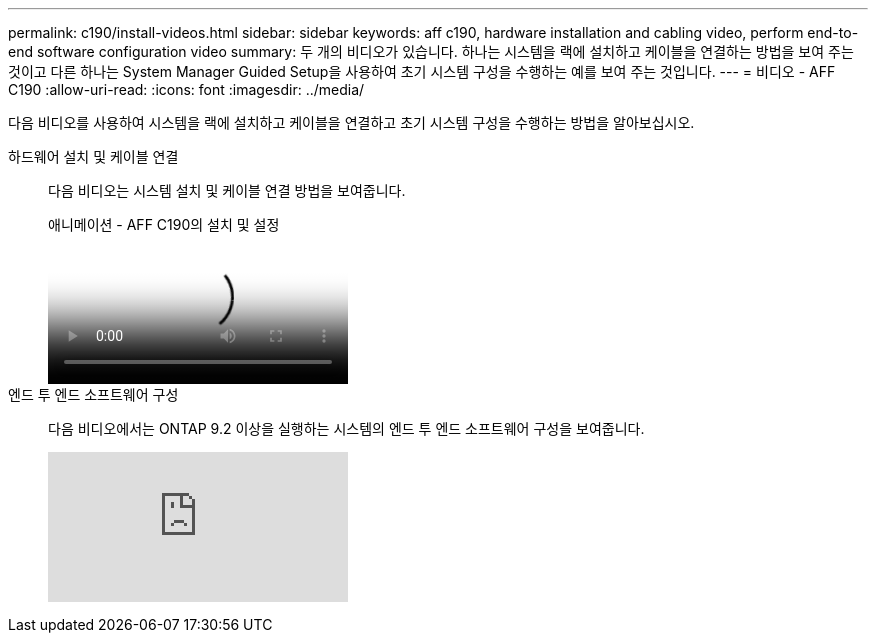 ---
permalink: c190/install-videos.html 
sidebar: sidebar 
keywords: aff c190, hardware installation and cabling video, perform end-to-end software configuration video 
summary: 두 개의 비디오가 있습니다. 하나는 시스템을 랙에 설치하고 케이블을 연결하는 방법을 보여 주는 것이고 다른 하나는 System Manager Guided Setup을 사용하여 초기 시스템 구성을 수행하는 예를 보여 주는 것입니다. 
---
= 비디오 - AFF C190
:allow-uri-read: 
:icons: font
:imagesdir: ../media/


[role="lead"]
다음 비디오를 사용하여 시스템을 랙에 설치하고 케이블을 연결하고 초기 시스템 구성을 수행하는 방법을 알아보십시오.

하드웨어 설치 및 케이블 연결::
+
--
다음 비디오는 시스템 설치 및 케이블 연결 방법을 보여줍니다.

.애니메이션 - AFF C190의 설치 및 설정
video::fe034f33-a4bf-4834-9004-ab1f014a2787[panopto]
--
엔드 투 엔드 소프트웨어 구성::
+
--
다음 비디오에서는 ONTAP 9.2 이상을 실행하는 시스템의 엔드 투 엔드 소프트웨어 구성을 보여줍니다.

video::WAE0afWhj1c?[youtube]
--

